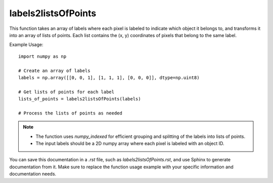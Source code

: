 labels2listsOfPoints
=========================
.. py:function:: labels2listsOfPoints(labels: numpy.ndarray) -> numpy.ndarray

   Transform labels into lists of points for each label.

   :param numpy.ndarray labels: An array where every pixel is labeled to indicate which object it belongs to.
   :return: An array of lists of points, where each list contains the (x, y) coordinates of pixels belonging to the same label.
   :rtype: numpy.ndarray

This function takes an array of labels where each pixel is labeled to indicate which object it belongs to, and transforms it into an array of lists of points. Each list contains the (x, y) coordinates of pixels that belong to the same label.

Example Usage::

   import numpy as np

   # Create an array of labels
   labels = np.array([[0, 0, 1], [1, 1, 1], [0, 0, 0]], dtype=np.uint8)

   # Get lists of points for each label
   lists_of_points = labels2listsOfPoints(labels)

   # Process the lists of points as needed

.. note::
   - The function uses `numpy_indexed` for efficient grouping and splitting of the labels into lists of points.
   - The input labels should be a 2D numpy array where each pixel is labeled with an object ID.

You can save this documentation in a `.rst` file, such as `labels2listsOfPoints.rst`, and use Sphinx to generate documentation from it. Make sure to replace the function usage example with your specific information and documentation needs.
